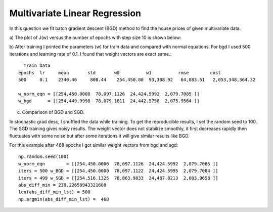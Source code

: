 Multivariate Linear Regression
==================================

In this question we fit batch gradient descent (BGD)  method to find the
house prices of given multivariate data.


a) The plot of J(w) versus the number of epochs with step size 10 is shown
below:

.. image:: ../../images/multi_cost_history.png

b) After training I printed the parameters (w) for train data and compared
with normal equations. For bgd I used 500 iterations and learning rate of 0.1.
I found that weight vectors are exact same.::

    Train Data
  epochs  lr     mean       std       w0          w1          rmse        cost
  500     0.1    2340.46     808.44    254,450.00  93,308.92   64,083.51   2,053,348,364.32

  w_norm_eqn = [[254,450.0000  78,097.1126  24,424.5992  2,079.7085 ]]
  w_bgd      = [[254,449.9998  78,079.1811  24,442.5758  2,075.9564 ]]


c) Comparison of BGD and SGD.

In stochastic grad desc, I shuffled the data while training. To get the
reproducible results, I set the random seed to 100. The SGD training gives
noisy results. The weight vector does not stabilize smoothly, it first decreases
rapidly then fluctuates with some noise but after some iterations it will give
similar results like BGD.

For this example after 468 epochs I got similar weight vectors from bgd and sgd::

  np.random.seed(100)
  w_norm_eqn        = [[254,450.0000  78,097.1126  24,424.5992  2,079.7085 ]]
  iters = 500 w_BGD = [[254,450.0000  78,097.1122  24,424.5995  2,079.7084 ]]
  iters = 499 w_SGD = [[254,516.1325  78,063.9833  24,487.8213  2,003.9658 ]]
  abs_diff_min = 238.22658943321608
  len(abs_diff_min_lst) = 500
  np.argmin(abs_diff_min_lst) =  468
